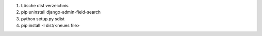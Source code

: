 1) Lösche dist verzeichnis
2) pip uninstall django-admin-field-search
3) python setup.py sdist
4) pip install -I dist/<neues file>